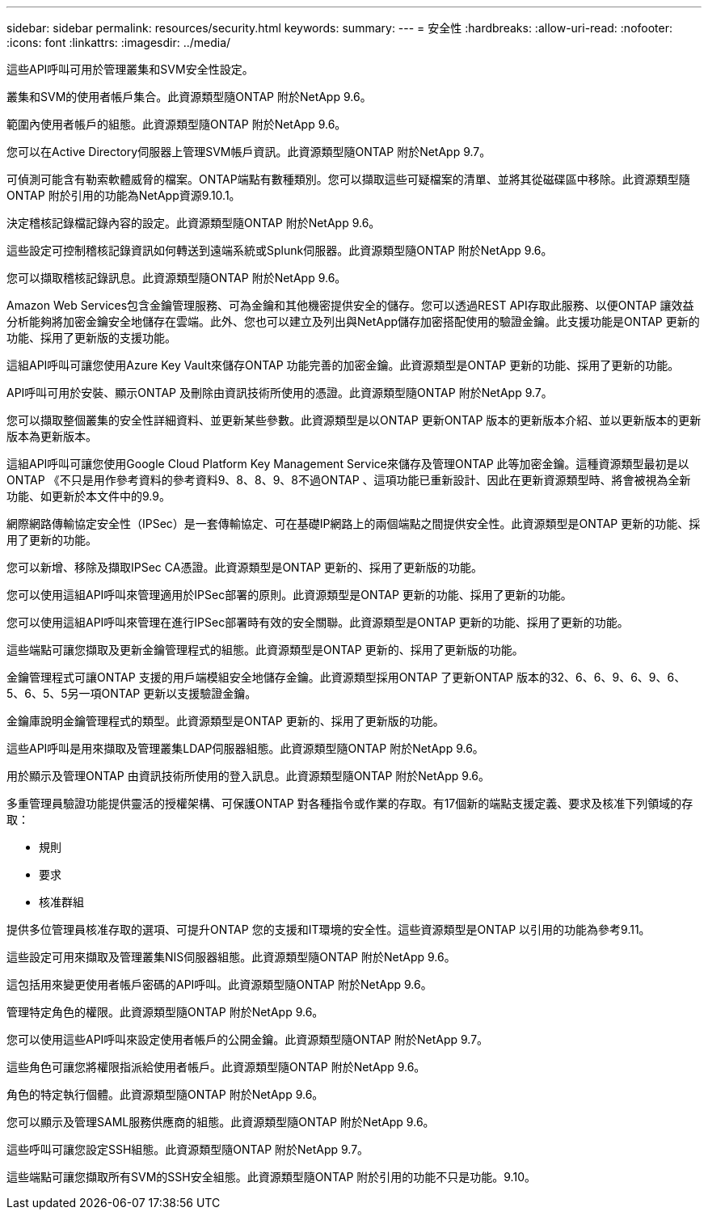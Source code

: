 ---
sidebar: sidebar 
permalink: resources/security.html 
keywords:  
summary:  
---
= 安全性
:hardbreaks:
:allow-uri-read: 
:nofooter: 
:icons: font
:linkattrs: 
:imagesdir: ../media/


[role="lead"]
這些API呼叫可用於管理叢集和SVM安全性設定。

叢集和SVM的使用者帳戶集合。此資源類型隨ONTAP 附於NetApp 9.6。

範圍內使用者帳戶的組態。此資源類型隨ONTAP 附於NetApp 9.6。

您可以在Active Directory伺服器上管理SVM帳戶資訊。此資源類型隨ONTAP 附於NetApp 9.7。

可偵測可能含有勒索軟體威脅的檔案。ONTAP端點有數種類別。您可以擷取這些可疑檔案的清單、並將其從磁碟區中移除。此資源類型隨ONTAP 附於引用的功能為NetApp資源9.10.1。

決定稽核記錄檔記錄內容的設定。此資源類型隨ONTAP 附於NetApp 9.6。

這些設定可控制稽核記錄資訊如何轉送到遠端系統或Splunk伺服器。此資源類型隨ONTAP 附於NetApp 9.6。

您可以擷取稽核記錄訊息。此資源類型隨ONTAP 附於NetApp 9.6。

Amazon Web Services包含金鑰管理服務、可為金鑰和其他機密提供安全的儲存。您可以透過REST API存取此服務、以便ONTAP 讓效益分析能夠將加密金鑰安全地儲存在雲端。此外、您也可以建立及列出與NetApp儲存加密搭配使用的驗證金鑰。此支援功能是ONTAP 更新的功能、採用了更新版的支援功能。

這組API呼叫可讓您使用Azure Key Vault來儲存ONTAP 功能完善的加密金鑰。此資源類型是ONTAP 更新的功能、採用了更新的功能。

API呼叫可用於安裝、顯示ONTAP 及刪除由資訊技術所使用的憑證。此資源類型隨ONTAP 附於NetApp 9.7。

您可以擷取整個叢集的安全性詳細資料、並更新某些參數。此資源類型是以ONTAP 更新ONTAP 版本的更新版本介紹、並以更新版本的更新版本為更新版本。

這組API呼叫可讓您使用Google Cloud Platform Key Management Service來儲存及管理ONTAP 此等加密金鑰。這種資源類型最初是以ONTAP 《不只是用作參考資料的參考資料9、8、8、9、8不過ONTAP 、這項功能已重新設計、因此在更新資源類型時、將會被視為全新功能、如更新於本文件中的9.9。

網際網路傳輸協定安全性（IPSec）是一套傳輸協定、可在基礎IP網路上的兩個端點之間提供安全性。此資源類型是ONTAP 更新的功能、採用了更新的功能。

您可以新增、移除及擷取IPSec CA憑證。此資源類型是ONTAP 更新的、採用了更新版的功能。

您可以使用這組API呼叫來管理適用於IPSec部署的原則。此資源類型是ONTAP 更新的功能、採用了更新的功能。

您可以使用這組API呼叫來管理在進行IPSec部署時有效的安全關聯。此資源類型是ONTAP 更新的功能、採用了更新的功能。

這些端點可讓您擷取及更新金鑰管理程式的組態。此資源類型是ONTAP 更新的、採用了更新版的功能。

金鑰管理程式可讓ONTAP 支援的用戶端模組安全地儲存金鑰。此資源類型採用ONTAP 了更新ONTAP 版本的32、6、6、9、6、9、6、5、6、5、5另一項ONTAP 更新以支援驗證金鑰。

金鑰庫說明金鑰管理程式的類型。此資源類型是ONTAP 更新的、採用了更新版的功能。

這些API呼叫是用來擷取及管理叢集LDAP伺服器組態。此資源類型隨ONTAP 附於NetApp 9.6。

用於顯示及管理ONTAP 由資訊技術所使用的登入訊息。此資源類型隨ONTAP 附於NetApp 9.6。

多重管理員驗證功能提供靈活的授權架構、可保護ONTAP 對各種指令或作業的存取。有17個新的端點支援定義、要求及核准下列領域的存取：

* 規則
* 要求
* 核准群組


提供多位管理員核准存取的選項、可提升ONTAP 您的支援和IT環境的安全性。這些資源類型是ONTAP 以引用的功能為參考9.11。

這些設定可用來擷取及管理叢集NIS伺服器組態。此資源類型隨ONTAP 附於NetApp 9.6。

這包括用來變更使用者帳戶密碼的API呼叫。此資源類型隨ONTAP 附於NetApp 9.6。

管理特定角色的權限。此資源類型隨ONTAP 附於NetApp 9.6。

您可以使用這些API呼叫來設定使用者帳戶的公開金鑰。此資源類型隨ONTAP 附於NetApp 9.7。

這些角色可讓您將權限指派給使用者帳戶。此資源類型隨ONTAP 附於NetApp 9.6。

角色的特定執行個體。此資源類型隨ONTAP 附於NetApp 9.6。

您可以顯示及管理SAML服務供應商的組態。此資源類型隨ONTAP 附於NetApp 9.6。

這些呼叫可讓您設定SSH組態。此資源類型隨ONTAP 附於NetApp 9.7。

這些端點可讓您擷取所有SVM的SSH安全組態。此資源類型隨ONTAP 附於引用的功能不只是功能。9.10。
